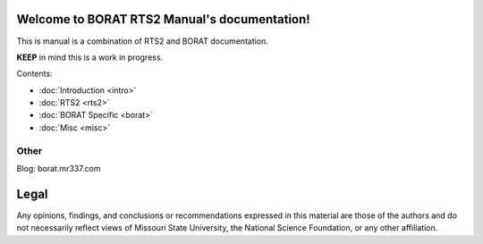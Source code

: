 .. BORAT RTS2 Manual documentation master file, created by
   sphinx-quickstart on Tue Jan 21 22:33:11 2014.
   You can adapt this file completely to your liking, but it should at least
   contain the root `toctree` directive.

Welcome to BORAT RTS2 Manual's documentation!
=============================================

This is manual is a combination of RTS2 and BORAT documentation.

**KEEP** in mind this is a work in progress.

Contents:

* :doc:`Introduction <intro>`
* :doc:`RTS2 <rts2>`
* :doc:`BORAT Specific <borat>`
* :doc:`Misc <misc>`


Other
-----
Blog: borat.mr337.com

Legal
=====
Any opinions, findings, and conclusions or recommendations expressed in this 
material are those of the authors and do not necessarily reflect views of 
Missouri State University, the National Science Foundation, or any other 
affiliation. 
